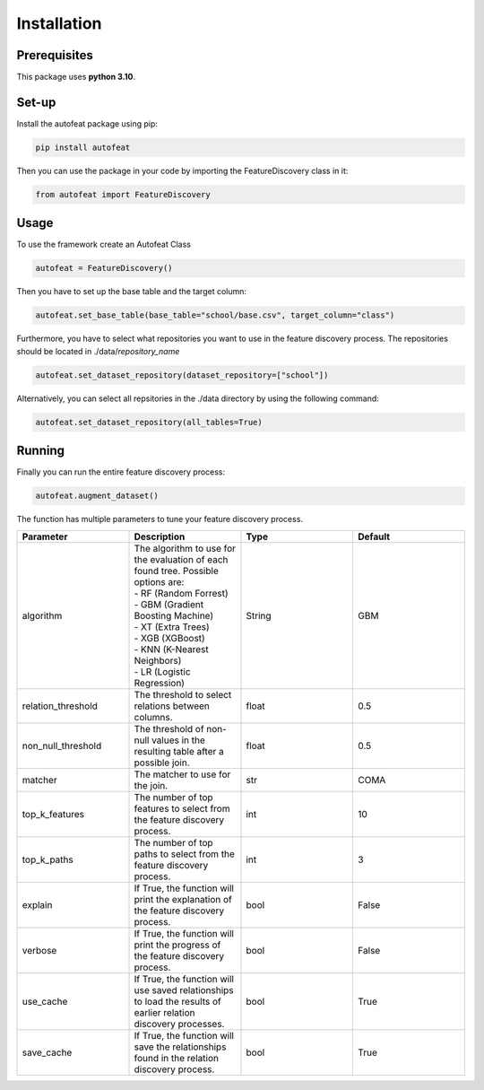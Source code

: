 Installation
============

Prerequisites
-------------
This package uses **python 3.10**.

Set-up
------

Install the autofeat package using pip:

.. code-block:: python

    pip install autofeat

Then you can use the package in your code by importing the FeatureDiscovery class in it:

.. code-block:: python

    from autofeat import FeatureDiscovery


Usage
-----

To use the framework create an Autofeat Class

.. code-block:: python

    autofeat = FeatureDiscovery()

Then you have to set up the base table and the target column:

.. code-block:: python

   autofeat.set_base_table(base_table="school/base.csv", target_column="class")

Furthermore, you have to select what repositories you want to use in the feature discovery process.
The repositories should be located in ./data/*repository_name*

.. code-block:: python

   autofeat.set_dataset_repository(dataset_repository=["school"])

Alternatively, you can select all repsitories in the ./data directory by using the following command:

.. code-block:: python

   autofeat.set_dataset_repository(all_tables=True)

Running
-------

Finally you can run the entire feature discovery process:

.. code-block:: python

    autofeat.augment_dataset()

The function has multiple parameters to tune your feature discovery process.


.. list-table::
    :widths: 10 10 10 10
    :header-rows: 1
    
    * - Parameter
      - Description
      - Type
      - Default
    * - algorithm
      - | The algorithm to use for the evaluation of each found tree. Possible options are:
        | - RF (Random Forrest)
        | - GBM (Gradient Boosting Machine)
        | - XT (Extra Trees)
        | - XGB (XGBoost)
        | - KNN (K-Nearest Neighbors)
        | - LR (Logistic Regression)
      - String
      - GBM
    * - relation_threshold
      - The threshold to select relations between columns.
      - float
      - 0.5
    * - non_null_threshold
      - The threshold of non-null values in the resulting table after a possible join.
      - float
      - 0.5
    * - matcher
      - The matcher to use for the join.
      - str
      - COMA
    * - top_k_features
      - The number of top features to select from the feature discovery process.
      - int
      - 10
    * - top_k_paths
      - The number of top paths to select from the feature discovery process.
      - int
      - 3
    * - explain
      - If True, the function will print the explanation of the feature discovery process.
      - bool
      - False
    * - verbose
      - If True, the function will print the progress of the feature discovery process.
      - bool
      - False
    * - use_cache
      - If True, the function will use saved relationships to load the results of earlier relation discovery processes.
      - bool
      - True
    * - save_cache
      - If True, the function will save the relationships found in the relation discovery process.
      - bool
      - True